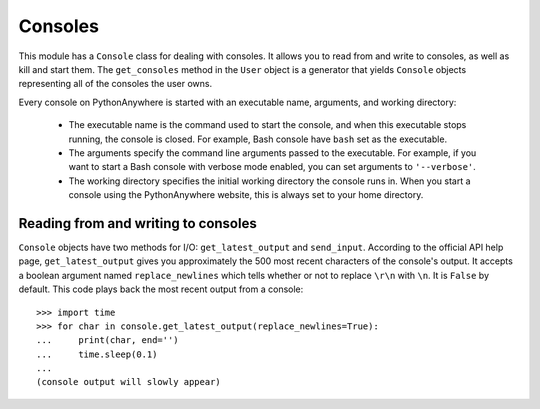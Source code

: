 Consoles
========

This module has a ``Console`` class for dealing with consoles. It allows you to
read from and write to consoles, as well as kill and start them. The
``get_consoles`` method in the ``User`` object is a generator that yields
``Console`` objects representing all of the consoles the user owns.

Every console on PythonAnywhere is started with an executable name, arguments,
and working directory:

 - The executable name is the command used to start the
   console, and when this executable stops running, the console is closed. For
   example, Bash console have ``bash`` set as the executable.

 - The arguments specify the command line arguments passed to the executable. For
   example, if you want to start a Bash console with verbose mode enabled, you
   can set arguments to ``'--verbose'``.

 - The working directory specifies the initial working directory the console runs
   in. When you start a console using the PythonAnywhere website, this is always
   set to your home directory.


Reading from and writing to consoles
------------------------------------

``Console`` objects have two methods for I/O: ``get_latest_output`` and
``send_input``. According to the official API help page, ``get_latest_output``
gives you approximately the 500 most recent characters of the console's output.
It accepts a boolean argument named ``replace_newlines`` which tells whether or
not to replace ``\r\n`` with ``\n``. It is ``False`` by default. This code plays
back the most recent output from a console::

   >>> import time
   >>> for char in console.get_latest_output(replace_newlines=True):
   ...     print(char, end='')
   ...     time.sleep(0.1)
   ...
   (console output will slowly appear)
